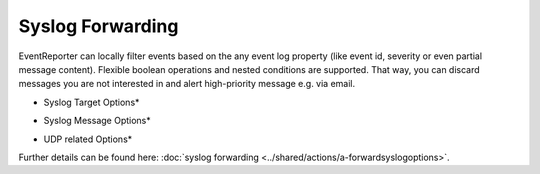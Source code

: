 Syslog Forwarding
=================

EventReporter can locally filter events based on the any event log property
(like event id, severity or even partial message content). Flexible boolean
operations and nested conditions are supported. That way, you can discard
messages you are not interested in and alert high-priority message e.g. via
email.

.. image:: ../images/syslogforwarding_1.png
   :width: 100%

* Syslog Target Options*

.. image:: ../images/syslogforwarding_2.png
   :width: 100%

* Syslog Message Options*

.. image:: ../images/syslogforwarding_3.png
   :width: 100%

* UDP related Options*

Further details can be found here:
:doc:`syslog forwarding <../shared/actions/a-forwardsyslogoptions>`.
